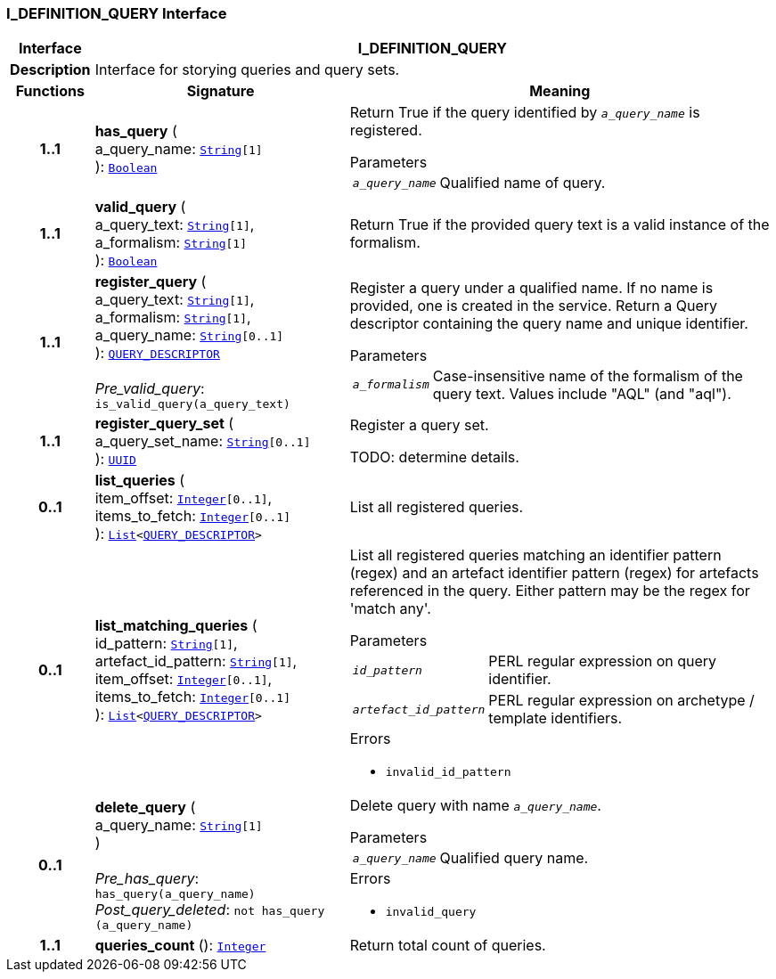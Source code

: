 === I_DEFINITION_QUERY Interface

[cols="^1,3,5"]
|===
h|*Interface*
2+^h|*I_DEFINITION_QUERY*

h|*Description*
2+a|Interface for storying queries and query sets.

h|*Functions*
^h|*Signature*
^h|*Meaning*

h|*1..1*
|*has_query* ( +
a_query_name: `link:/releases/BASE/{base_release}/foundation_types.html#_string_class[String^][1]` +
): `link:/releases/BASE/{base_release}/foundation_types.html#_boolean_class[Boolean^]`
a|Return True if the query identified by `_a_query_name_` is registered.

.Parameters +
[horizontal]
`_a_query_name_`:: Qualified name of query.

h|*1..1*
|*valid_query* ( +
a_query_text: `link:/releases/BASE/{base_release}/foundation_types.html#_string_class[String^][1]`, +
a_formalism: `link:/releases/BASE/{base_release}/foundation_types.html#_string_class[String^][1]` +
): `link:/releases/BASE/{base_release}/foundation_types.html#_boolean_class[Boolean^]`
a|Return True if the provided query text is a valid instance of the formalism.

h|*1..1*
|*register_query* ( +
a_query_text: `link:/releases/BASE/{base_release}/foundation_types.html#_string_class[String^][1]`, +
a_formalism: `link:/releases/BASE/{base_release}/foundation_types.html#_string_class[String^][1]`, +
a_query_name: `link:/releases/BASE/{base_release}/foundation_types.html#_string_class[String^][0..1]` +
): `<<_query_descriptor_class,QUERY_DESCRIPTOR>>` +
 +
__Pre_valid_query__: `is_valid_query(a_query_text)`
a|Register a query under a qualified name. If no name is provided, one is created in the service. Return a Query descriptor containing the query name and unique identifier.

.Parameters +
[horizontal]
`_a_formalism_`:: Case-insensitive name of the formalism of the query text. Values include "AQL" (and "aql").

h|*1..1*
|*register_query_set* ( +
a_query_set_name: `link:/releases/BASE/{base_release}/foundation_types.html#_string_class[String^][0..1]` +
): `link:/releases/BASE/{base_release}/base_types.html#_uuid_class[UUID^]`
a|Register a query set.

TODO: determine details.

h|*0..1*
|*list_queries* ( +
item_offset: `link:/releases/BASE/{base_release}/foundation_types.html#_integer_class[Integer^][0..1]`, +
items_to_fetch: `link:/releases/BASE/{base_release}/foundation_types.html#_integer_class[Integer^][0..1]` +
): `link:/releases/BASE/{base_release}/foundation_types.html#_list_class[List^]<<<_query_descriptor_class,QUERY_DESCRIPTOR>>>`
a|List all registered queries.

h|*0..1*
|*list_matching_queries* ( +
id_pattern: `link:/releases/BASE/{base_release}/foundation_types.html#_string_class[String^][1]`, +
artefact_id_pattern: `link:/releases/BASE/{base_release}/foundation_types.html#_string_class[String^][1]`, +
item_offset: `link:/releases/BASE/{base_release}/foundation_types.html#_integer_class[Integer^][0..1]`, +
items_to_fetch: `link:/releases/BASE/{base_release}/foundation_types.html#_integer_class[Integer^][0..1]` +
): `link:/releases/BASE/{base_release}/foundation_types.html#_list_class[List^]<<<_query_descriptor_class,QUERY_DESCRIPTOR>>>`
a|List all registered queries matching an identifier pattern (regex) and an artefact identifier pattern (regex) for artefacts referenced in the query. Either pattern may be the regex for 'match any'.


.Parameters +
[horizontal]
`_id_pattern_`:: PERL regular expression on query identifier.

`_artefact_id_pattern_`:: PERL regular expression on archetype / template identifiers.

.Errors
* `invalid_id_pattern`

h|*0..1*
|*delete_query* ( +
a_query_name: `link:/releases/BASE/{base_release}/foundation_types.html#_string_class[String^][1]` +
) +
 +
__Pre_has_query__: `has_query(a_query_name)` +
__Post_query_deleted__: `not has_query (a_query_name)`
a|Delete query with name `_a_query_name_`.


.Parameters +
[horizontal]
`_a_query_name_`:: Qualified query name.

.Errors
* `invalid_query`

h|*1..1*
|*queries_count* (): `link:/releases/BASE/{base_release}/foundation_types.html#_integer_class[Integer^]`
a|Return total count of queries.
|===
